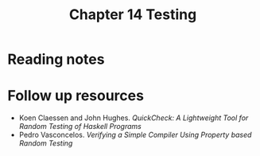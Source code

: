 #+TITLE: Chapter 14 Testing

* Reading notes

* Follow up resources
- Koen Claessen and John Hughes. /QuickCheck: A Lightweight Tool for Random Testing of Haskell Programs/
- Pedro Vasconcelos. /Verifying a Simple Compiler Using Property based Random Testing/
